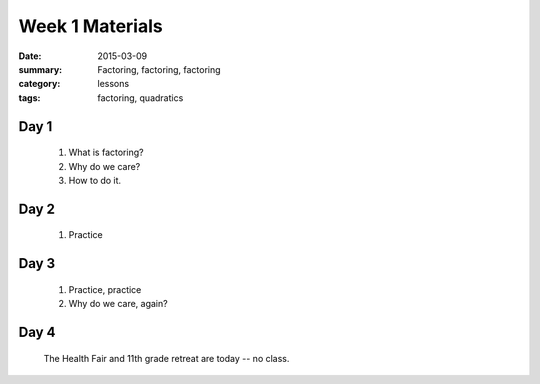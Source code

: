 Week 1 Materials 
################

:date: 2015-03-09
:summary: Factoring, factoring, factoring
:category: lessons
:tags: factoring, quadratics


=====
Day 1
=====

 1. What is factoring?

 2. Why do we care?

 3. How to do it.


=====
Day 2
=====

 1. Practice

=====
Day 3
=====

 1. Practice, practice

 2. Why do we care, again?

=====
Day 4
=====

 The Health Fair and 11th grade retreat are today -- no class. 


